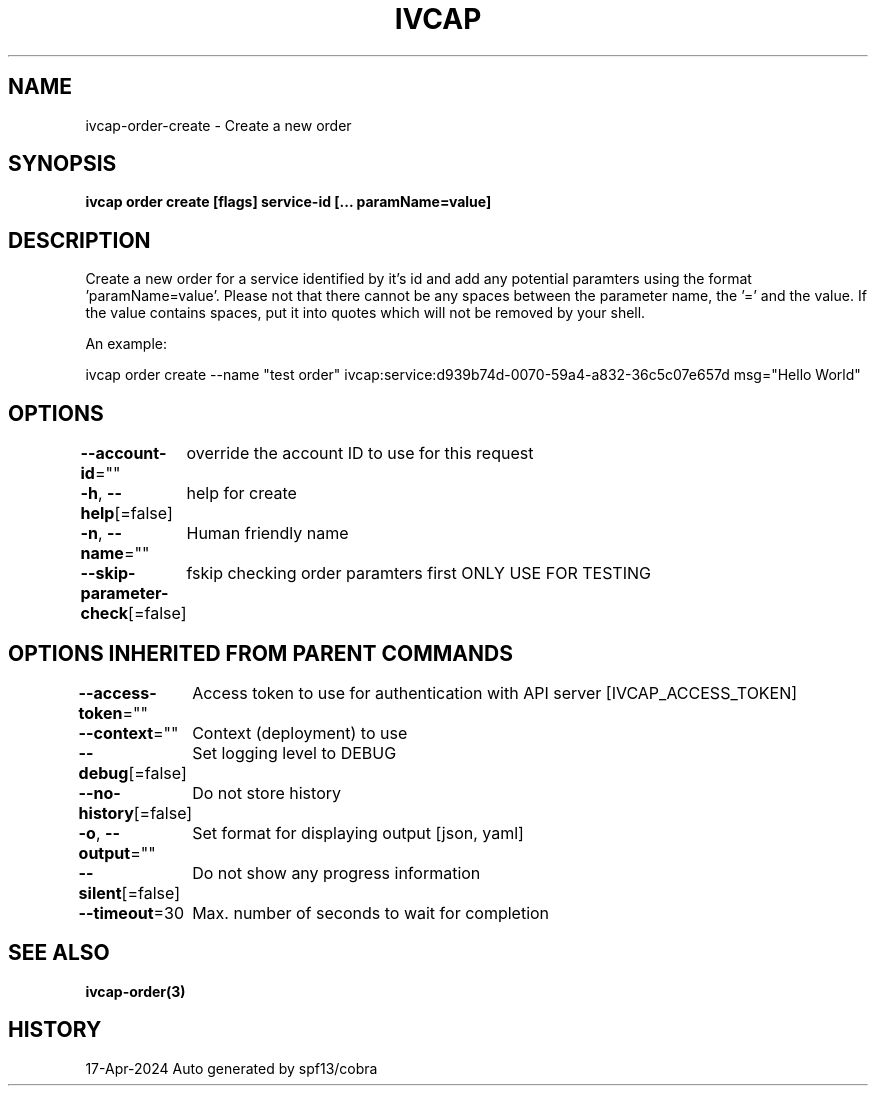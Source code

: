 .nh
.TH "IVCAP" "3" "Apr 2024" "Auto generated by spf13/cobra" ""

.SH NAME
.PP
ivcap-order-create - Create a new order


.SH SYNOPSIS
.PP
\fBivcap order create [flags] service-id [... paramName=value]\fP


.SH DESCRIPTION
.PP
Create a new order for a service identified by it's id and add any
potential paramters using the format 'paramName=value'. Please not that there
cannot be any spaces between the parameter name, the '=' and the value. If the value
contains spaces, put it into quotes which will not be removed by your shell.

.PP
An example:

.PP
ivcap order create --name "test order" ivcap:service:d939b74d-0070-59a4-a832-36c5c07e657d msg="Hello World"


.SH OPTIONS
.PP
\fB--account-id\fP=""
	override the account ID to use for this request

.PP
\fB-h\fP, \fB--help\fP[=false]
	help for create

.PP
\fB-n\fP, \fB--name\fP=""
	Human friendly name

.PP
\fB--skip-parameter-check\fP[=false]
	fskip checking order paramters first ONLY USE FOR TESTING


.SH OPTIONS INHERITED FROM PARENT COMMANDS
.PP
\fB--access-token\fP=""
	Access token to use for authentication with API server [IVCAP_ACCESS_TOKEN]

.PP
\fB--context\fP=""
	Context (deployment) to use

.PP
\fB--debug\fP[=false]
	Set logging level to DEBUG

.PP
\fB--no-history\fP[=false]
	Do not store history

.PP
\fB-o\fP, \fB--output\fP=""
	Set format for displaying output [json, yaml]

.PP
\fB--silent\fP[=false]
	Do not show any progress information

.PP
\fB--timeout\fP=30
	Max. number of seconds to wait for completion


.SH SEE ALSO
.PP
\fBivcap-order(3)\fP


.SH HISTORY
.PP
17-Apr-2024 Auto generated by spf13/cobra
